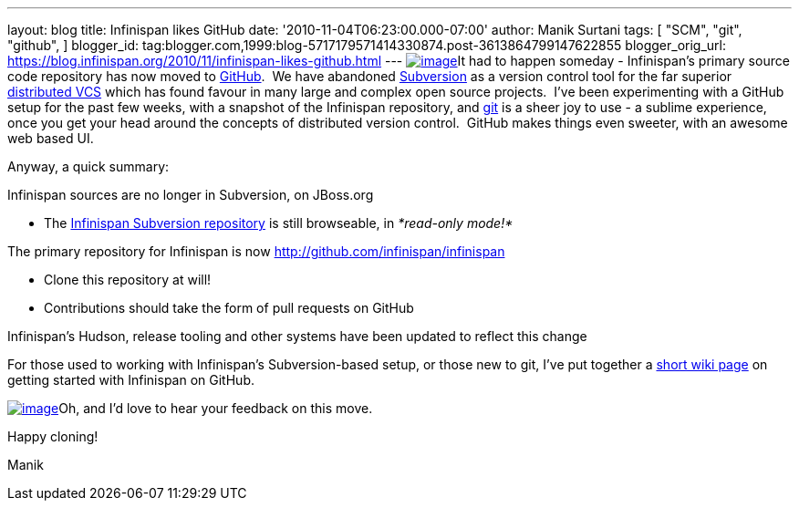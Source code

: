 ---
layout: blog
title: Infinispan likes GitHub
date: '2010-11-04T06:23:00.000-07:00'
author: Manik Surtani
tags: [ "SCM",
"git",
"github",
]
blogger_id: tag:blogger.com,1999:blog-5717179571414330874.post-3613864799147622855
blogger_orig_url: https://blog.infinispan.org/2010/11/infinispan-likes-github.html
---
http://t3.gstatic.com/images?q=tbn:OriLIv0A-ru3IM:https://ds-plone.cs.technion.ac.il/DSL/docs/howtos/programming-tasks/version-control/git-logo.png&t=1[image:http://t3.gstatic.com/images?q=tbn:OriLIv0A-ru3IM:https://ds-plone.cs.technion.ac.il/DSL/docs/howtos/programming-tasks/version-control/git-logo.png&t=1[image]]It
had to happen someday - Infinispan's primary source code repository has
now moved to https://github.com/[GitHub].  We have abandoned
http://subversion.tigris.org/[Subversion] as a version control tool for
the far superior
http://en.wikipedia.org/wiki/Distributed_revision_control[distributed
VCS] which has found favour in many large and complex open source
projects.  I've been experimenting with a GitHub setup for the past few
weeks, with a snapshot of the Infinispan repository,
and http://git-scm.com/[git] is a sheer joy to use - a sublime
experience, once you get your head around the concepts of distributed
version control.  GitHub makes things even sweeter, with an awesome web
based UI.

Anyway, a quick summary:

Infinispan sources are no longer in Subversion, on JBoss.org

* The http://anonsvn.jboss.org/repos/infinispan/[Infinispan Subversion
repository] is still browseable, in _*read-only mode!*_

The primary repository for Infinispan is now
http://github.com/infinispan/infinispan

* Clone this repository at will!
* Contributions should take the form of pull requests on GitHub

Infinispan's Hudson, release tooling and other systems have been updated
to reflect this change

For those used to working with Infinispan's Subversion-based setup, or
those new to git, I've put together a
http://community.jboss.org/wiki/InfinispanFromSvnToGit[short wiki page]
on getting started with Infinispan on GitHub.



http://git-scm.com/images/github.png[image:http://git-scm.com/images/github.png[image]]Oh,
and I'd love to hear your feedback on this move.



Happy cloning!

Manik
